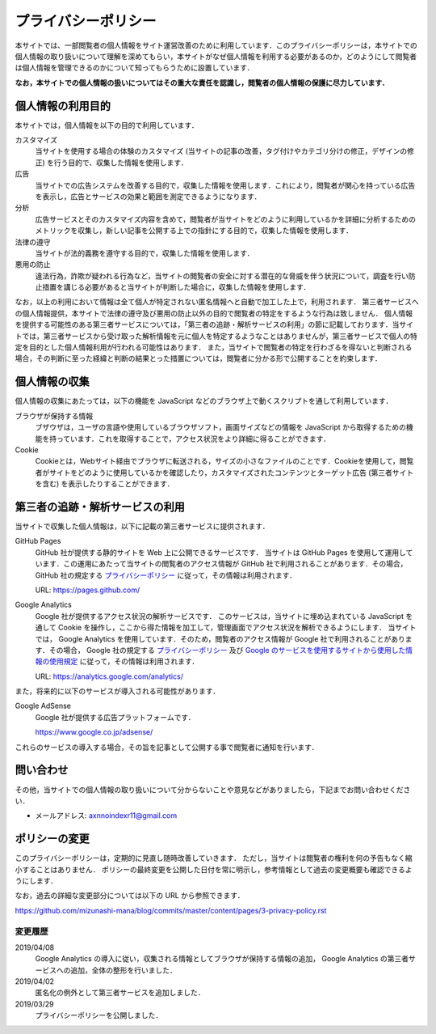 プライバシーポリシー
====================

本サイトでは、一部閲覧者の個人情報をサイト運営改善のために利用しています．このプライバシーポリシーは，本サイトでの個人情報の取り扱いについて理解を深めてもらい，本サイトがなぜ個人情報を利用する必要があるのか，どのようにして閲覧者は個人情報を管理できるのかについて知ってもらうために設置しています．

**なお，本サイトでの個人情報の扱いについてはその重大な責任を認識し，閲覧者の個人情報の保護に尽力しています．**

個人情報の利用目的
------------------

本サイトでは，個人情報を以下の目的で利用しています．

カスタマイズ
  当サイトを使用する場合の体験のカスタマイズ (当サイトの記事の改善，タグ付けやカテゴリ分けの修正，デザインの修正) を行う目的で、収集した情報を使用します．

広告
  当サイトでの広告システムを改善する目的で，収集した情報を使用します．これにより，閲覧者が関心を持っている広告を表示し，広告とサービスの効果と範囲を測定できるようになります．

分析
  広告サービスとそのカスタマイズ内容を含めて，閲覧者が当サイトをどのように利用しているかを詳細に分析するためのメトリックを収集し，新しい記事を公開する上での指針にする目的で，収集した情報を使用します．

法律の遵守
  当サイトが法的義務を遵守する目的で，収集した情報を使用します．

悪用の防止
  違法行為，詐欺が疑われる行為など，当サイトの閲覧者の安全に対する潜在的な脅威を伴う状況について，調査を行い防止措置を講じる必要があると当サイトが判断した場合に，収集した情報を使用します．

なお，以上の利用において情報は全て個人が特定されない匿名情報へと自動で加工した上で，利用されます．
第三者サービスへの個人情報提供，本サイトで法律の遵守及び悪用の防止以外の目的で閲覧者の特定をするような行為は致しません．
個人情報を提供する可能性のある第三者サービスについては，「第三者の追跡・解析サービスの利用」の節に記載しております．当サイトでは，第三者サービスから受け取った解析情報を元に個人を特定するようなことはありませんが，第三者サービスで個人の特定を目的とした個人情報利用が行われる可能性はあります．
また，当サイトで閲覧者の特定を行わざるを得ないと判断される場合，その判断に至った経緯と判断の結果とった措置については，閲覧者に分かる形で公開することを約束します．

個人情報の収集
--------------

個人情報の収集にあたっては，以下の機能を JavaScript などのブラウザ上で動くスクリプトを通して利用しています．

ブラウザが保持する情報
  ブザウザは，ユーザの言語や使用しているブラウザソフト，画面サイズなどの情報を JavaScript から取得するための機能を持っています．これを取得することで，アクセス状況をより詳細に得ることができます．

Cookie
  Cookieとは，Webサイト経由でブラウザに転送される，サイズの小さなファイルのことです．Cookieを使用して，閲覧者がサイトをどのように使用しているかを確認したり，カスタマイズされたコンテンツとターゲット広告 (第三者サイトを含む) を表示したりすることができます．

第三者の追跡・解析サービスの利用
--------------------------------

当サイトで収集した個人情報は，以下に記載の第三者サービスに提供されます．

GitHub Pages
  GitHub 社が提供する静的サイトを Web 上に公開できるサービスです．
  当サイトは GitHub Pages を使用して運用しています．この運用にあたって当サイトの閲覧者のアクセス情報が GitHub 社で利用されることがあります．その場合，GitHub 社の規定する `プライバシーポリシー <https://help.github.com/en/articles/github-privacy-statement>`__ に従って，その情報は利用されます．

  URL: https://pages.github.com/

Google Analytics
  Google 社が提供するアクセス状況の解析サービスです． このサービスは，当サイトに埋め込まれている JavaScript を通して Cookie を操作し，ここから得た情報を加工して，管理画面でアクセス状況を解析できるようにします．
  当サイトでは， Google Analytics を使用しています．そのため，閲覧者のアクセス情報が Google 社で利用されることがあります．その場合， Google 社の規定する `プライバシーポリシー <https://policies.google.com/privacy>`__ 及び `Google のサービスを使用するサイトから使用した情報の使用規定 <https://www.google.com/intl/ja/policies/privacy/partners/>`_ に従って，その情報は利用されます．

  URL: https://analytics.google.com/analytics/

また，将来的に以下のサービスが導入される可能性があります．

Google AdSense
  Google 社が提供する広告プラットフォームです．

  https://www.google.co.jp/adsense/

これらのサービスの導入する場合，その旨を記事として公開する事で閲覧者に通知を行います．

問い合わせ
-----------

その他，当サイトでの個人情報の取り扱いについて分からないことや意見などがありましたら，下記までお問い合わせください．

* メールアドレス: axnnoindexr11@gmail.com

ポリシーの変更
---------------

このプライバシーポリシーは，定期的に見直し随時改善していきます．
ただし，当サイトは閲覧者の権利を何の予告もなく縮小することはありません．
ポリシーの最終変更を公開した日付を常に明示し，参考情報として過去の変更概要も確認できるようにします．

なお，過去の詳細な変更部分については以下の URL から参照できます．

https://github.com/mizunashi-mana/blog/commits/master/content/pages/3-privacy-policy.rst

変更履歴
:::::::::

2019/04/08
  Google Analytics の導入に従い，収集される情報としてブラウザが保持する情報の追加， Google Analytics の第三者サービスへの追加，全体の整形を行いました．

2019/04/02
  匿名化の例外として第三者サービスを追加しました．

2019/03/29
  プライバシーポリシーを公開しました．
